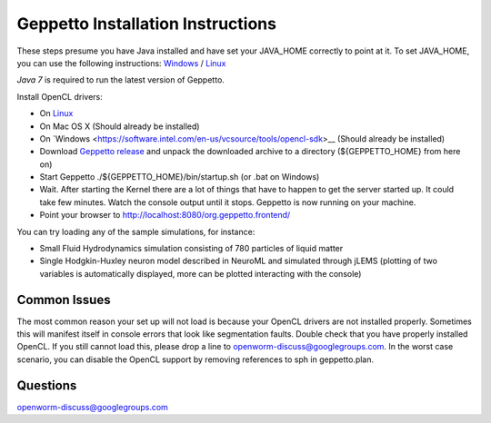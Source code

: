**********************************
Geppetto Installation Instructions
**********************************

These steps presume you have Java installed and have set your JAVA_HOME correctly to point at it. To set JAVA_HOME, you can use the following instructions: `Windows <https://confluence.atlassian.com/display/DOC/Setting+the+JAVA_HOME+Variable+in+Windows>`__ / `Linux <http://www.cyberciti.biz/faq/linux-unix-set-java_home-path-variable/>`__

*Java 7* is required to run the latest version of Geppetto.

Install OpenCL drivers:

* On `Linux <https://github.com/openworm/org.geppetto.solver.sph/blob/master/INSTALL>`__
* On Mac OS X (Should already be installed)
* On `Windows <https://software.intel.com/en-us/vcsource/tools/opencl-sdk>__ (Should already be installed)
* Download `Geppetto release <https://github.com/openworm/org.geppetto/releases/>`__ and unpack the downloaded archive to a directory (${GEPPETTO_HOME} from here on)
* Start Geppetto ./${GEPPETTO_HOME}/bin/startup.sh (or .bat on Windows)
* Wait. After starting the Kernel there are a lot of things that have to happen to get the server started up. It could take few minutes. Watch the console output until it stops. Geppetto is now running on your machine.
* Point your browser to `http://localhost:8080/org.geppetto.frontend/ <http://localhost:8080/org.geppetto.frontend/>`__

.. image:: https://dl.dropboxusercontent.com/u/7538688/Screen%20Shot%202014-02-19%20at%2017.36.36.png

You can try loading any of the sample simulations, for instance:

* Small Fluid Hydrodynamics simulation consisting of 780 particles of liquid matter
* Single Hodgkin-Huxley neuron model described in NeuroML and simulated through jLEMS (plotting of two variables is automatically displayed, more can be plotted interacting with the console)

Common Issues
=============
The most common reason your set up will not load is because your OpenCL drivers are not installed properly.
Sometimes this will manifest itself in console errors that look like segmentation faults. Double check that you have properly installed OpenCL. If you still cannot load this, please drop a line to openworm-discuss@googlegroups.com. In the worst case scenario, you can disable the OpenCL support by removing references to sph in geppetto.plan.

Questions
=========
`openworm-discuss@googlegroups.com <openworm-discuss@googlegroups.com>`__
